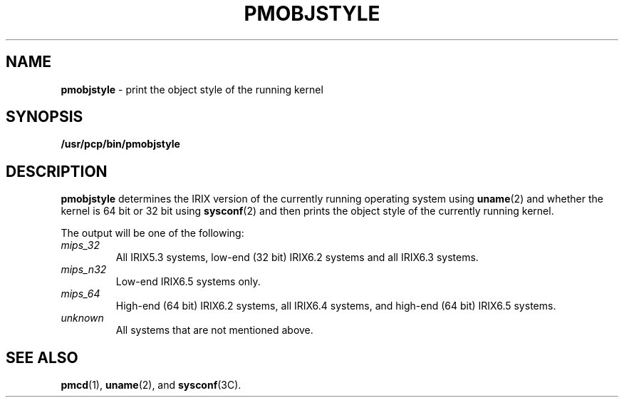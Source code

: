 '\"macro stdmacro
.\" $Id: pmobjstyle.1,v 1.2 1997/09/25 08:11:48 markgw Exp $
.nr X
.if \nX=0 .ds x} PMOBJSTYLE 1 "Performance Co-Pilot" "\&"
.if \nX=1 .ds x} PMOBJSTYLE 1 "Performance Co-Pilot"
.if \nX=2 .ds x} PMOBJSTYLE 1 "" "\&"
.if \nX=3 .ds x} PMOBJSTYLE "" "" "\&"
.TH \*(x}
.SH NAME
\f3pmobjstyle\f1 \- print the object style of the running kernel
.\" literals use .B or \f3
.\" arguments use .I or \f2
.SH SYNOPSIS
.B /usr/pcp/bin/pmobjstyle
.SH DESCRIPTION
.B pmobjstyle
determines the IRIX version of the currently running operating system using
.BR uname (2) 
and whether the kernel is 64 bit or 32 bit using
.BR sysconf (2)
and then prints the object style of the currently running kernel.
.P
The output will be one of the following:
.TP 7
.I "mips_32"
All IRIX5.3 systems, low-end (32 bit) IRIX6.2 systems and all IRIX6.3 systems.
.TP 7
.I "mips_n32"
Low-end IRIX6.5 systems only.
.TP 7
.I "mips_64"
High-end (64 bit) IRIX6.2 systems, all IRIX6.4 systems, and high-end (64 bit) IRIX6.5 systems.
.TP 7
.I "unknown"
All systems that are not mentioned above.
.SH SEE ALSO
.BR pmcd (1),
.BR uname (2),
and
.BR sysconf (3C).

